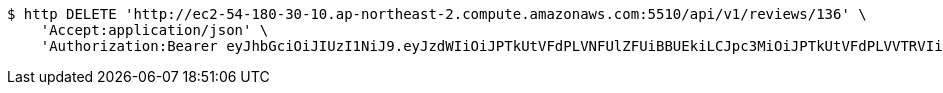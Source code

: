 [source,bash]
----
$ http DELETE 'http://ec2-54-180-30-10.ap-northeast-2.compute.amazonaws.com:5510/api/v1/reviews/136' \
    'Accept:application/json' \
    'Authorization:Bearer eyJhbGciOiJIUzI1NiJ9.eyJzdWIiOiJPTkUtVFdPLVNFUlZFUiBBUEkiLCJpc3MiOiJPTkUtVFdPLVVTRVIiLCJpYXQiOjE2NDI2MDMwMDEsImV4cCI6MTY0NTQ4MzAwMSwic2VxIjoxMjh9.qfSD9uahi8HW_dWIN50B0AtU3qfZrwhpOGze2bQaiQw'
----